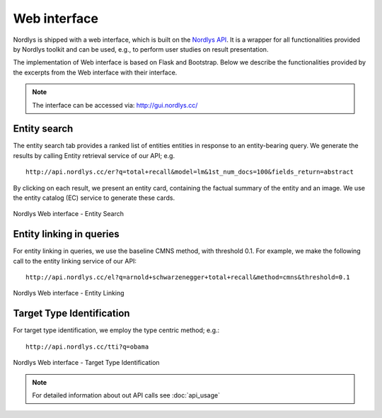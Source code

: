 Web interface
=============

Nordlys is shipped with a web interface, which is built on the `Nordlys API <http://api.nordlys.cc/>`_. It is a wrapper for all functionalities provided by Nordlys toolkit and can be used, e.g., to perform user studies on result presentation.

The implementation of Web interface is based on Flask and Bootstrap. Below we describe the functionalities provided by the excerpts from the Web interface with their  interface.  

.. note:: The interface can be accessed via: http://gui.nordlys.cc/

Entity search
~~~~~~~~~~~~~

The entity search tab provides a ranked list of entities entities in response to an entity-bearing query. We generate the results by calling Entity retrieval service of our API; e.g. ::

 http://api.nordlys.cc/er?q=total+recall&model=lm&1st_num_docs=100&fields_return=abstract

By clicking on each result, we present an entity card, containing the factual summary of the entity and an image. We use the entity catalog (EC) service to generate these cards.

.. figure::  figures/web_er.png
   :align:   center

   Nordlys Web interface - Entity Search

   
Entity linking in queries
~~~~~~~~~~~~~~~~~~~~~~~~~

For entity linking in queries, we use the baseline CMNS method, with threshold 0.1. 
For example, we make the following call to the entity linking service of our API::

 http://api.nordlys.cc/el?q=arnold+schwarzenegger+total+recall&method=cmns&threshold=0.1


.. figure::  figures/web_el.png
   :align:   center

   Nordlys Web interface - Entity Linking

Target Type Identification
~~~~~~~~~~~~~~~~~~~~~~~~~~

For target type identification, we employ the type centric method; e.g.::

  http://api.nordlys.cc/tti?q=obama


.. figure::  figures/web_tti.png
   :align:   center

   Nordlys Web interface - Target Type Identification

.. note:: For detailed information about out API calls see :doc:`api_usage`
